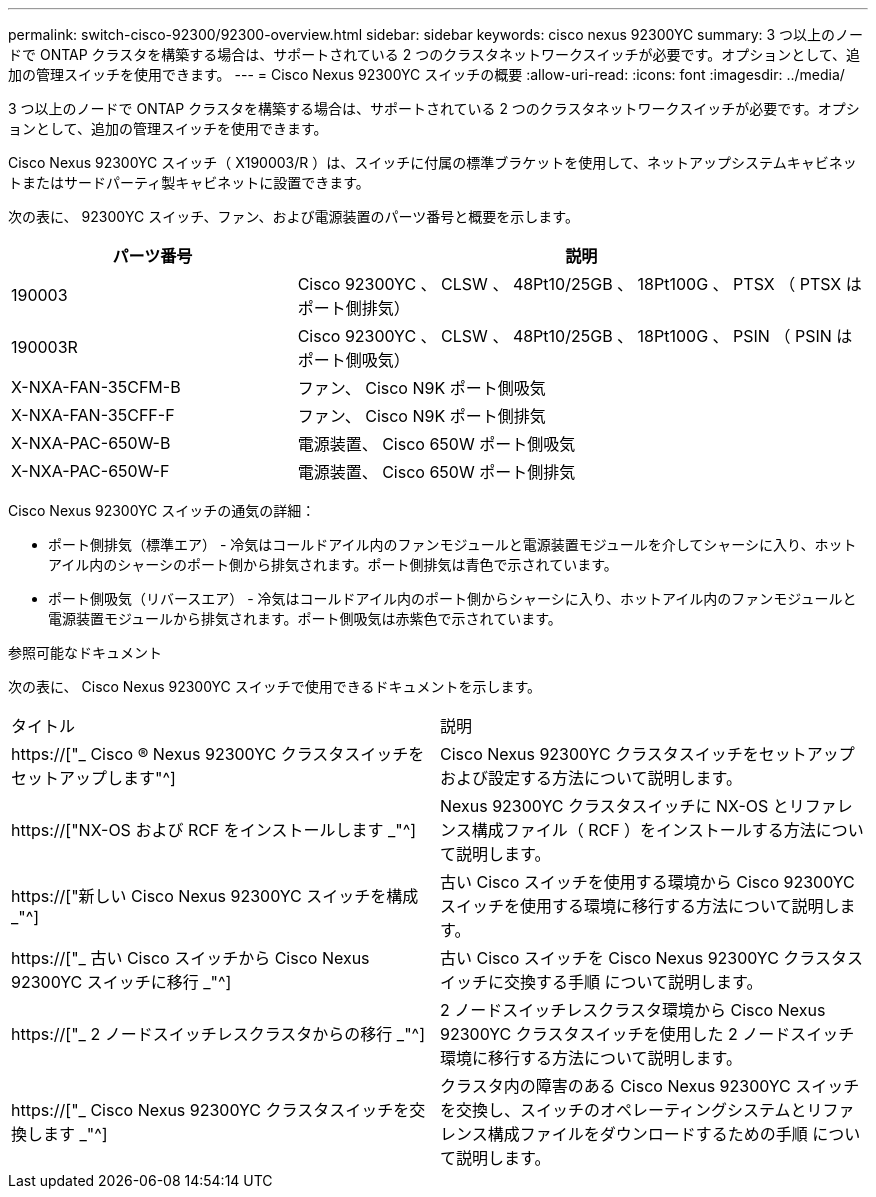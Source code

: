 ---
permalink: switch-cisco-92300/92300-overview.html 
sidebar: sidebar 
keywords: cisco nexus 92300YC 
summary: 3 つ以上のノードで ONTAP クラスタを構築する場合は、サポートされている 2 つのクラスタネットワークスイッチが必要です。オプションとして、追加の管理スイッチを使用できます。 
---
= Cisco Nexus 92300YC スイッチの概要
:allow-uri-read: 
:icons: font
:imagesdir: ../media/


[role="lead"]
3 つ以上のノードで ONTAP クラスタを構築する場合は、サポートされている 2 つのクラスタネットワークスイッチが必要です。オプションとして、追加の管理スイッチを使用できます。

Cisco Nexus 92300YC スイッチ（ X190003/R ）は、スイッチに付属の標準ブラケットを使用して、ネットアップシステムキャビネットまたはサードパーティ製キャビネットに設置できます。

次の表に、 92300YC スイッチ、ファン、および電源装置のパーツ番号と概要を示します。

[cols="1,2"]
|===
| パーツ番号 | 説明 


 a| 
190003
 a| 
Cisco 92300YC 、 CLSW 、 48Pt10/25GB 、 18Pt100G 、 PTSX （ PTSX はポート側排気）



 a| 
190003R
 a| 
Cisco 92300YC 、 CLSW 、 48Pt10/25GB 、 18Pt100G 、 PSIN （ PSIN はポート側吸気）



 a| 
X-NXA-FAN-35CFM-B
 a| 
ファン、 Cisco N9K ポート側吸気



 a| 
X-NXA-FAN-35CFF-F
 a| 
ファン、 Cisco N9K ポート側排気



 a| 
X-NXA-PAC-650W-B
 a| 
電源装置、 Cisco 650W ポート側吸気



 a| 
X-NXA-PAC-650W-F
 a| 
電源装置、 Cisco 650W ポート側排気

|===
Cisco Nexus 92300YC スイッチの通気の詳細：

* ポート側排気（標準エア） - 冷気はコールドアイル内のファンモジュールと電源装置モジュールを介してシャーシに入り、ホットアイル内のシャーシのポート側から排気されます。ポート側排気は青色で示されています。
* ポート側吸気（リバースエア） - 冷気はコールドアイル内のポート側からシャーシに入り、ホットアイル内のファンモジュールと電源装置モジュールから排気されます。ポート側吸気は赤紫色で示されています。


.参照可能なドキュメント
次の表に、 Cisco Nexus 92300YC スイッチで使用できるドキュメントを示します。

|===


| タイトル | 説明 


 a| 
https://["_ Cisco ® Nexus 92300YC クラスタスイッチをセットアップします"^]
 a| 
Cisco Nexus 92300YC クラスタスイッチをセットアップおよび設定する方法について説明します。



 a| 
https://["NX-OS および RCF をインストールします _"^]
 a| 
Nexus 92300YC クラスタスイッチに NX-OS とリファレンス構成ファイル（ RCF ）をインストールする方法について説明します。



 a| 
https://["新しい Cisco Nexus 92300YC スイッチを構成 _"^]
 a| 
古い Cisco スイッチを使用する環境から Cisco 92300YC スイッチを使用する環境に移行する方法について説明します。



 a| 
https://["_ 古い Cisco スイッチから Cisco Nexus 92300YC スイッチに移行 _"^]
 a| 
古い Cisco スイッチを Cisco Nexus 92300YC クラスタスイッチに交換する手順 について説明します。



 a| 
https://["_ 2 ノードスイッチレスクラスタからの移行 _"^]
 a| 
2 ノードスイッチレスクラスタ環境から Cisco Nexus 92300YC クラスタスイッチを使用した 2 ノードスイッチ環境に移行する方法について説明します。



 a| 
https://["_ Cisco Nexus 92300YC クラスタスイッチを交換します _"^]
 a| 
クラスタ内の障害のある Cisco Nexus 92300YC スイッチを交換し、スイッチのオペレーティングシステムとリファレンス構成ファイルをダウンロードするための手順 について説明します。

|===